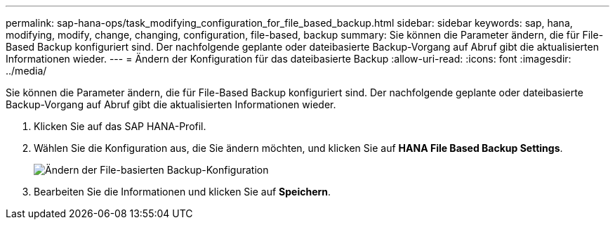 ---
permalink: sap-hana-ops/task_modifying_configuration_for_file_based_backup.html 
sidebar: sidebar 
keywords: sap, hana, modifying, modify, change, changing, configuration, file-based, backup 
summary: Sie können die Parameter ändern, die für File-Based Backup konfiguriert sind. Der nachfolgende geplante oder dateibasierte Backup-Vorgang auf Abruf gibt die aktualisierten Informationen wieder. 
---
= Ändern der Konfiguration für das dateibasierte Backup
:allow-uri-read: 
:icons: font
:imagesdir: ../media/


[role="lead"]
Sie können die Parameter ändern, die für File-Based Backup konfiguriert sind. Der nachfolgende geplante oder dateibasierte Backup-Vorgang auf Abruf gibt die aktualisierten Informationen wieder.

. Klicken Sie auf das SAP HANA-Profil.
. Wählen Sie die Konfiguration aus, die Sie ändern möchten, und klicken Sie auf *HANA File Based Backup Settings*.
+
image::../media/modifying_file_based_backup_configuration.gif[Ändern der File-basierten Backup-Konfiguration]

. Bearbeiten Sie die Informationen und klicken Sie auf *Speichern*.

